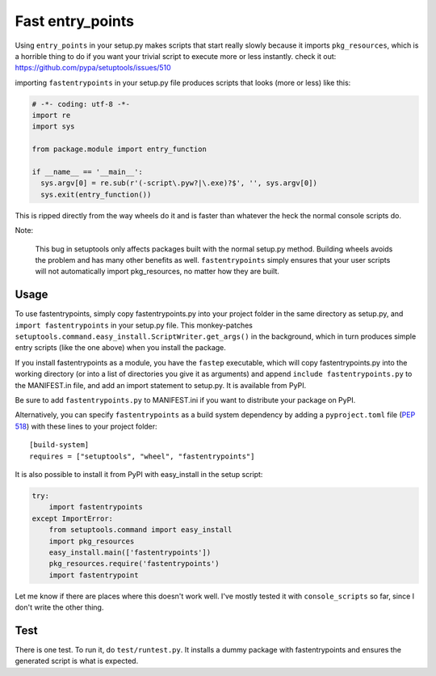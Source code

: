 Fast entry_points
=================
Using ``entry_points`` in your setup.py makes scripts that start really
slowly because it imports ``pkg_resources``, which is a horrible thing
to do if you want your trivial script to execute more or less instantly.
check it out: https://github.com/pypa/setuptools/issues/510

importing ``fastentrypoints`` in your setup.py file produces scripts
that looks (more or less) like this:

.. code:: python

  # -*- coding: utf-8 -*-
  import re
  import sys

  from package.module import entry_function

  if __name__ == '__main__':
    sys.argv[0] = re.sub(r'(-script\.pyw?|\.exe)?$', '', sys.argv[0])
    sys.exit(entry_function())

This is ripped directly from the way wheels do it and is faster than
whatever the heck the normal console scripts do.

Note:

  This bug in setuptools only affects packages built with the normal
  setup.py method. Building wheels avoids the problem and has many other
  benefits as well. ``fastentrypoints`` simply ensures that your user
  scripts will not automatically import pkg_resources, no matter how
  they are built.

Usage
-----
To use fastentrypoints, simply copy fastentrypoints.py into your project
folder in the same directory as setup.py, and ``import fastentrypoints``
in your setup.py file. This monkey-patches
``setuptools.command.easy_install.ScriptWriter.get_args()`` in the
background, which in turn produces simple entry scripts (like the one
above) when you install the package.

If you install fastentrypoints as a module, you have the ``fastep``
executable, which will copy fastentrypoints.py into the working
directory (or into a list of directories you give it as arguments) and
append ``include fastentrypoints.py`` to the MANIFEST.in file, and
add an import statement to setup.py. It is available from PyPI.

Be sure to add ``fastentrypoints.py`` to MANIFEST.ini if you want to
distribute your package on PyPI.

Alternatively, you can specify ``fastentrypoints`` as a build system
dependency by adding a ``pyproject.toml`` file (`PEP 518
<https://www.python.org/dev/peps/pep-0518/>`_) with these lines to
your project folder::
 
    [build-system]
    requires = ["setuptools", "wheel", "fastentrypoints"]

It is also possible to install it from PyPI with easy_install in
the setup script:

.. code:: python

  try:
      import fastentrypoints
  except ImportError:
      from setuptools.command import easy_install
      import pkg_resources
      easy_install.main(['fastentrypoints'])
      pkg_resources.require('fastentrypoints')
      import fastentrypoint

Let me know if there are places where this doesn't work well. I've
mostly tested it with ``console_scripts`` so far, since I don't write
the other thing.

Test
----
There is one test. To run it, do ``test/runtest.py``. It installs a
dummy package with fastentrypoints and ensures the generated script is
what is expected.

